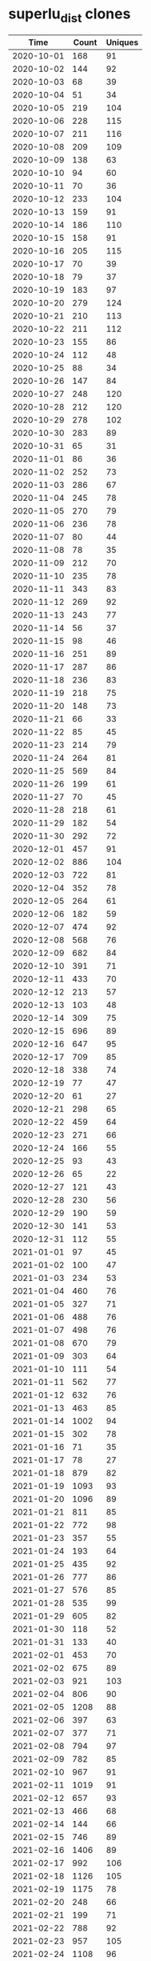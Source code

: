 * superlu_dist clones
|       Time |   Count | Uniques |
|------------+---------+---------|
| 2020-10-01 |     168 |      91 |
| 2020-10-02 |     144 |      92 |
| 2020-10-03 |      68 |      39 |
| 2020-10-04 |      51 |      34 |
| 2020-10-05 |     219 |     104 |
| 2020-10-06 |     228 |     115 |
| 2020-10-07 |     211 |     116 |
| 2020-10-08 |     209 |     109 |
| 2020-10-09 |     138 |      63 |
| 2020-10-10 |      94 |      60 |
| 2020-10-11 |      70 |      36 |
| 2020-10-12 |     233 |     104 |
| 2020-10-13 |     159 |      91 |
| 2020-10-14 |     186 |     110 |
| 2020-10-15 |     158 |      91 |
| 2020-10-16 |     205 |     115 |
| 2020-10-17 |      70 |      39 |
| 2020-10-18 |      79 |      37 |
| 2020-10-19 |     183 |      97 |
| 2020-10-20 |     279 |     124 |
| 2020-10-21 |     210 |     113 |
| 2020-10-22 |     211 |     112 |
| 2020-10-23 |     155 |      86 |
| 2020-10-24 |     112 |      48 |
| 2020-10-25 |      88 |      34 |
| 2020-10-26 |     147 |      84 |
| 2020-10-27 |     248 |     120 |
| 2020-10-28 |     212 |     120 |
| 2020-10-29 |     278 |     102 |
| 2020-10-30 |     283 |      89 |
| 2020-10-31 |      65 |      31 |
| 2020-11-01 |      86 |      36 |
| 2020-11-02 |     252 |      73 |
| 2020-11-03 |     286 |      67 |
| 2020-11-04 |     245 |      78 |
| 2020-11-05 |     270 |      79 |
| 2020-11-06 |     236 |      78 |
| 2020-11-07 |      80 |      44 |
| 2020-11-08 |      78 |      35 |
| 2020-11-09 |     212 |      70 |
| 2020-11-10 |     235 |      78 |
| 2020-11-11 |     343 |      83 |
| 2020-11-12 |     269 |      92 |
| 2020-11-13 |     243 |      77 |
| 2020-11-14 |      56 |      37 |
| 2020-11-15 |      98 |      46 |
| 2020-11-16 |     251 |      89 |
| 2020-11-17 |     287 |      86 |
| 2020-11-18 |     236 |      83 |
| 2020-11-19 |     218 |      75 |
| 2020-11-20 |     148 |      73 |
| 2020-11-21 |      66 |      33 |
| 2020-11-22 |      85 |      45 |
| 2020-11-23 |     214 |      79 |
| 2020-11-24 |     264 |      81 |
| 2020-11-25 |     569 |      84 |
| 2020-11-26 |     199 |      61 |
| 2020-11-27 |      70 |      45 |
| 2020-11-28 |     218 |      61 |
| 2020-11-29 |     182 |      54 |
| 2020-11-30 |     292 |      72 |
| 2020-12-01 |     457 |      91 |
| 2020-12-02 |     886 |     104 |
| 2020-12-03 |     722 |      81 |
| 2020-12-04 |     352 |      78 |
| 2020-12-05 |     264 |      61 |
| 2020-12-06 |     182 |      59 |
| 2020-12-07 |     474 |      92 |
| 2020-12-08 |     568 |      76 |
| 2020-12-09 |     682 |      84 |
| 2020-12-10 |     391 |      71 |
| 2020-12-11 |     433 |      70 |
| 2020-12-12 |     213 |      57 |
| 2020-12-13 |     103 |      48 |
| 2020-12-14 |     309 |      75 |
| 2020-12-15 |     696 |      89 |
| 2020-12-16 |     647 |      95 |
| 2020-12-17 |     709 |      85 |
| 2020-12-18 |     338 |      74 |
| 2020-12-19 |      77 |      47 |
| 2020-12-20 |      61 |      27 |
| 2020-12-21 |     298 |      65 |
| 2020-12-22 |     459 |      64 |
| 2020-12-23 |     271 |      66 |
| 2020-12-24 |     166 |      55 |
| 2020-12-25 |      93 |      43 |
| 2020-12-26 |      65 |      22 |
| 2020-12-27 |     121 |      43 |
| 2020-12-28 |     230 |      56 |
| 2020-12-29 |     190 |      59 |
| 2020-12-30 |     141 |      53 |
| 2020-12-31 |     112 |      55 |
| 2021-01-01 |      97 |      45 |
| 2021-01-02 |     100 |      47 |
| 2021-01-03 |     234 |      53 |
| 2021-01-04 |     460 |      76 |
| 2021-01-05 |     327 |      71 |
| 2021-01-06 |     488 |      76 |
| 2021-01-07 |     498 |      76 |
| 2021-01-08 |     670 |      79 |
| 2021-01-09 |     303 |      64 |
| 2021-01-10 |     111 |      54 |
| 2021-01-11 |     562 |      77 |
| 2021-01-12 |     632 |      76 |
| 2021-01-13 |     463 |      85 |
| 2021-01-14 |    1002 |      94 |
| 2021-01-15 |     302 |      78 |
| 2021-01-16 |      71 |      35 |
| 2021-01-17 |      78 |      27 |
| 2021-01-18 |     879 |      82 |
| 2021-01-19 |    1093 |      93 |
| 2021-01-20 |    1096 |      89 |
| 2021-01-21 |     811 |      85 |
| 2021-01-22 |     772 |      98 |
| 2021-01-23 |     357 |      55 |
| 2021-01-24 |     193 |      64 |
| 2021-01-25 |     435 |      92 |
| 2021-01-26 |     777 |      86 |
| 2021-01-27 |     576 |      85 |
| 2021-01-28 |     535 |      99 |
| 2021-01-29 |     605 |      82 |
| 2021-01-30 |     118 |      52 |
| 2021-01-31 |     133 |      40 |
| 2021-02-01 |     453 |      70 |
| 2021-02-02 |     675 |      89 |
| 2021-02-03 |     921 |     103 |
| 2021-02-04 |     806 |      90 |
| 2021-02-05 |    1208 |      88 |
| 2021-02-06 |     397 |      63 |
| 2021-02-07 |     377 |      71 |
| 2021-02-08 |     794 |      97 |
| 2021-02-09 |     782 |      85 |
| 2021-02-10 |     967 |      91 |
| 2021-02-11 |    1019 |      91 |
| 2021-02-12 |     657 |      93 |
| 2021-02-13 |     466 |      68 |
| 2021-02-14 |     144 |      66 |
| 2021-02-15 |     746 |      89 |
| 2021-02-16 |    1406 |      89 |
| 2021-02-17 |     992 |     106 |
| 2021-02-18 |    1126 |     105 |
| 2021-02-19 |    1175 |      78 |
| 2021-02-20 |     248 |      66 |
| 2021-02-21 |     199 |      71 |
| 2021-02-22 |     788 |      92 |
| 2021-02-23 |     957 |     105 |
| 2021-02-24 |    1108 |      96 |
| 2021-02-25 |    1002 |      96 |
| 2021-02-26 |     338 |      88 |
| 2021-02-27 |     338 |      71 |
| 2021-02-28 |     310 |      59 |
| 2021-03-01 |     791 |      97 |
| 2021-03-02 |    1154 |      89 |
| 2021-03-03 |    1139 |     101 |
| 2021-03-04 |    1511 |      97 |
| 2021-03-05 |    1008 |      87 |
| 2021-03-06 |     313 |      76 |
| 2021-03-07 |     279 |      74 |
| 2021-03-08 |     636 |      92 |
| 2021-03-09 |     892 |      98 |
| 2021-03-10 |     916 |      95 |
| 2021-03-11 |    1227 |     122 |
| 2021-03-12 |     713 |      96 |
| 2021-03-13 |     206 |      70 |
| 2021-03-14 |     144 |      67 |
| 2021-03-15 |     879 |     100 |
| 2021-03-16 |     969 |     105 |
| 2021-03-17 |    1697 |      94 |
| 2021-03-18 |    1275 |     102 |
| 2021-03-19 |    1318 |      91 |
| 2021-03-20 |     318 |      76 |
| 2021-03-21 |     138 |      59 |
| 2021-03-22 |     665 |      93 |
| 2021-03-23 |    1030 |     104 |
| 2021-03-24 |    1039 |      86 |
| 2021-03-25 |     439 |      97 |
| 2021-03-26 |     376 |      88 |
| 2021-03-27 |     112 |      52 |
| 2021-03-28 |     157 |      57 |
| 2021-03-29 |     836 |      97 |
| 2021-03-30 |     965 |     101 |
| 2021-03-31 |     863 |      86 |
| 2021-04-01 |    1051 |      85 |
| 2021-04-02 |     821 |      81 |
| 2021-04-03 |     182 |      55 |
| 2021-04-04 |     160 |      63 |
| 2021-04-05 |      85 |      34 |
|------------+---------+---------|
| Total      |   83640 |   14303 |
